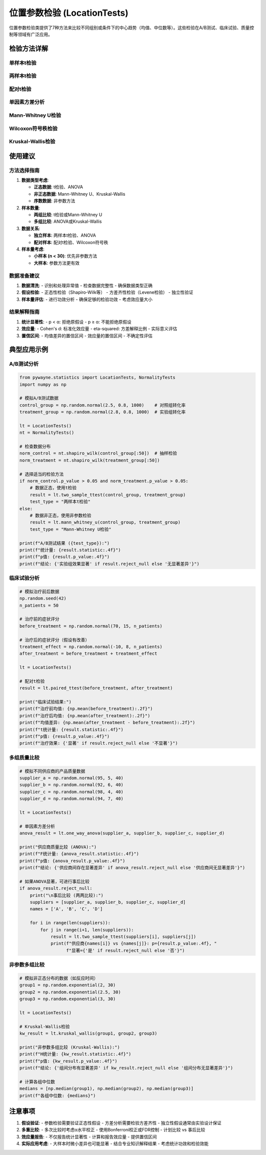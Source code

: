 位置参数检验 (LocationTests)
=============================

位置参数检验类提供了7种方法来比较不同组别或条件下的中心趋势（均值、中位数等）。这些检验在A/B测试、临床试验、质量控制等领域有广泛应用。

.. py:class:: LocationTests

   位置参数检验类，包含参数和非参数方法来比较组间中心趋势。所有方法都返回 ``TestResult`` 对象。

   **主要方法**:

检验方法详解
------------

单样本t检验
~~~~~~~~~~~

.. py:method:: one_sample_ttest(data: Union[np.ndarray, List], popmean: float = 0, alpha: float = 0.05) -> TestResult

   单样本t检验，检验样本均值是否等于给定的总体均值。

   **参数**:
   
   - **data**: 输入数据，一维数组或列表
   - **popmean**: 假设的总体均值，默认为0
   - **alpha**: 显著性水平，默认0.05

   **适用条件**:
   
   - 数据近似正态分布（大样本时可放宽）
   - 样本独立抽取
   - 连续型数据

   **原假设**: 样本均值等于给定的总体均值

   **应用场景**:
   
   - 质量控制：检验产品规格是否达标
   - 实验验证：检验处理效果是否为零
   - 基准比较：与历史标准或目标值比较

   **示例**::

      >>> from pywayne.statistics import LocationTests
      >>> import numpy as np
      >>> 
      >>> lt = LocationTests()
      >>> data = np.random.normal(0.5, 1, 100)  # 均值偏移的数据
      >>> result = lt.one_sample_ttest(data, popmean=0)
      >>> print(f"t统计量: {result.statistic:.4f}, p值: {result.p_value:.4f}")

两样本t检验
~~~~~~~~~~~

.. py:method:: two_sample_ttest(data1: Union[np.ndarray, List], data2: Union[np.ndarray, List], equal_var: bool = True, alpha: float = 0.05) -> TestResult

   两独立样本t检验，比较两个独立组的均值差异。

   **参数**:
   
   - **data1**: 第一个样本
   - **data2**: 第二个样本
   - **equal_var**: 是否假设方差相等，默认True
   - **alpha**: 显著性水平

   **适用条件**:
   
   - 两组数据独立
   - 数据近似正态分布
   - equal_var=True时假设方差齐性

   **原假设**: 两组均值相等

   **应用场景**:
   
   - A/B测试：比较两种方案的效果
   - 临床试验：比较治疗组与对照组
   - 质量比较：比较不同供应商的产品

   **示例**::

      >>> # 比较两组数据
      >>> group_a = np.random.normal(10, 2, 50)
      >>> group_b = np.random.normal(12, 2, 50)
      >>> result = lt.two_sample_ttest(group_a, group_b)
      >>> print(f"两组均值差异显著: {result.reject_null}")

配对t检验
~~~~~~~~~

.. py:method:: paired_ttest(data1: Union[np.ndarray, List], data2: Union[np.ndarray, List], alpha: float = 0.05) -> TestResult

   配对样本t检验，比较同一对象在两种条件下的差异。

   **参数**:
   
   - **data1**: 第一次测量结果
   - **data2**: 第二次测量结果
   - **alpha**: 显著性水平

   **适用条件**:
   
   - 配对数据（同一对象的前后测量）
   - 差值近似正态分布
   - 测量值连续

   **原假设**: 配对差值的均值为零

   **应用场景**:
   
   - 治疗前后效果比较
   - 训练前后能力测试
   - 产品改进前后性能对比

   **示例**::

      >>> # 治疗前后数据
      >>> before = np.random.normal(100, 10, 30)
      >>> after = before + np.random.normal(5, 5, 30)  # 有改进效果
      >>> result = lt.paired_ttest(before, after)
      >>> print(f"治疗有效: {result.reject_null}")

单因素方差分析
~~~~~~~~~~~~~~

.. py:method:: one_way_anova(*groups: Union[np.ndarray, List], alpha: float = 0.05) -> TestResult

   单因素方差分析，比较三个或更多独立组的均值。

   **参数**:
   
   - **groups**: 多个独立样本组
   - **alpha**: 显著性水平

   **适用条件**:
   
   - 各组独立
   - 组内数据近似正态分布
   - 方差齐性（可用Levene检验验证）

   **原假设**: 所有组的均值相等

   **应用场景**:
   
   - 多组实验比较
   - 不同处理方式效果对比
   - 多因素实验的主效应分析

   **示例**::

      >>> # 三组数据比较
      >>> group1 = np.random.normal(10, 2, 30)
      >>> group2 = np.random.normal(12, 2, 30)
      >>> group3 = np.random.normal(11, 2, 30)
      >>> result = lt.one_way_anova(group1, group2, group3)
      >>> print(f"F统计量: {result.statistic:.4f}, 组间有差异: {result.reject_null}")

Mann-Whitney U检验
~~~~~~~~~~~~~~~~~~

.. py:method:: mann_whitney_u(x: Union[np.ndarray, List], y: Union[np.ndarray, List], alpha: float = 0.05, alternative: str = 'two-sided') -> TestResult

   Mann-Whitney U检验（Wilcoxon秩和检验），比较两独立样本的分布位置。

   **参数**:
   
   - **x**: 第一个样本
   - **y**: 第二个样本
   - **alpha**: 显著性水平
   - **alternative**: 备择假设类型（'two-sided', 'less', 'greater'）

   **适用条件**:
   
   - 两组独立
   - 数据至少为序数水平
   - 无需正态性假设

   **原假设**: 两组数据来自相同分布

   **应用场景**:
   
   - 非正态数据的组间比较
   - 小样本比较
   - 序数数据分析

   **示例**::

      >>> # 非正态数据比较
      >>> group1 = np.random.exponential(2, 50)
      >>> group2 = np.random.exponential(3, 50)
      >>> result = lt.mann_whitney_u(group1, group2)
      >>> print(f"U统计量: {result.statistic:.4f}, 分布不同: {result.reject_null}")

Wilcoxon符号秩检验
~~~~~~~~~~~~~~~~~~

.. py:method:: wilcoxon_signed_rank(x: Union[np.ndarray, List], y: Union[np.ndarray, List] = None, alpha: float = 0.05) -> TestResult

   Wilcoxon符号秩检验，配对样本的非参数检验。

   **参数**:
   
   - **x**: 第一个样本或差值数据
   - **y**: 第二个样本（可选）
   - **alpha**: 显著性水平

   **适用条件**:
   
   - 配对数据或单样本检验
   - 差值分布对称
   - 无需正态性假设

   **原假设**: 中位数差值为零

   **应用场景**:
   
   - 配对数据的非参数比较
   - 对称分布的单样本检验
   - 小样本配对分析

Kruskal-Wallis检验
~~~~~~~~~~~~~~~~~~

.. py:method:: kruskal_wallis(*groups: Union[np.ndarray, List], alpha: float = 0.05) -> TestResult

   Kruskal-Wallis检验，多组独立样本的非参数检验。

   **参数**:
   
   - **groups**: 多个独立样本组
   - **alpha**: 显著性水平

   **适用条件**:
   
   - 各组独立
   - 数据至少为序数水平
   - 无需正态性和方差齐性假设

   **原假设**: 所有组的分布相同

   **应用场景**:
   
   - 非正态数据的多组比较
   - 序数数据分析
   - ANOVA的非参数替代

   **示例**::

      >>> # 多组非正态数据比较
      >>> group1 = np.random.exponential(1, 30)
      >>> group2 = np.random.exponential(1.5, 30)
      >>> group3 = np.random.exponential(2, 30)
      >>> result = lt.kruskal_wallis(group1, group2, group3)
      >>> print(f"H统计量: {result.statistic:.4f}, 组间有差异: {result.reject_null}")

使用建议
--------

方法选择指南
~~~~~~~~~~~~

1. **数据类型考虑**:

   - **正态数据**: t检验、ANOVA
   - **非正态数据**: Mann-Whitney U、Kruskal-Wallis
   - **序数数据**: 非参数方法

2. **样本数量**:

   - **两组比较**: t检验或Mann-Whitney U
   - **多组比较**: ANOVA或Kruskal-Wallis

3. **数据关系**:

   - **独立样本**: 两样本t检验、ANOVA
   - **配对样本**: 配对t检验、Wilcoxon符号秩

4. **样本量考虑**:

   - **小样本 (n < 30)**: 优先非参数方法
   - **大样本**: 参数方法更有效

数据准备建议
~~~~~~~~~~~~

1. **数据清洗**:
   - 识别和处理异常值
   - 检查数据完整性
   - 确保数据类型正确

2. **假设检验**:
   - 正态性检验（Shapiro-Wilk等）
   - 方差齐性检验（Levene检验）
   - 独立性验证

3. **样本量评估**:
   - 进行功效分析
   - 确保足够的检验功效
   - 考虑效应量大小

结果解释指南
~~~~~~~~~~~~

1. **统计显著性**:
   - p < α: 拒绝原假设
   - p ≥ α: 不能拒绝原假设

2. **效应量**:
   - Cohen's d: 标准化效应量
   - eta-squared: 方差解释比例
   - 实际意义评估

3. **置信区间**:
   - 均值差异的置信区间
   - 效应量的置信区间
   - 不确定性评估

典型应用示例
------------

A/B测试分析
~~~~~~~~~~~

.. code-block:: python

   from pywayne.statistics import LocationTests, NormalityTests
   import numpy as np
   
   # 模拟A/B测试数据
   control_group = np.random.normal(2.5, 0.8, 1000)    # 对照组转化率
   treatment_group = np.random.normal(2.8, 0.8, 1000)  # 实验组转化率
   
   lt = LocationTests()
   nt = NormalityTests()
   
   # 检查数据分布
   norm_control = nt.shapiro_wilk(control_group[:50])  # 抽样检验
   norm_treatment = nt.shapiro_wilk(treatment_group[:50])
   
   # 选择适当的检验方法
   if norm_control.p_value > 0.05 and norm_treatment.p_value > 0.05:
       # 数据正态，使用t检验
       result = lt.two_sample_ttest(control_group, treatment_group)
       test_type = "两样本t检验"
   else:
       # 数据非正态，使用非参数检验
       result = lt.mann_whitney_u(control_group, treatment_group)
       test_type = "Mann-Whitney U检验"
   
   print(f"A/B测试结果 ({test_type}):")
   print(f"统计量: {result.statistic:.4f}")
   print(f"p值: {result.p_value:.4f}")
   print(f"结论: {'实验组效果显著' if result.reject_null else '无显著差异'}")

临床试验分析
~~~~~~~~~~~~

.. code-block:: python

   # 模拟治疗前后数据
   np.random.seed(42)
   n_patients = 50
   
   # 治疗前的症状评分
   before_treatment = np.random.normal(70, 15, n_patients)
   
   # 治疗后的症状评分（假设有改善）
   treatment_effect = np.random.normal(-10, 8, n_patients)
   after_treatment = before_treatment + treatment_effect
   
   lt = LocationTests()
   
   # 配对t检验
   result = lt.paired_ttest(before_treatment, after_treatment)
   
   print("临床试验结果:")
   print(f"治疗前均值: {np.mean(before_treatment):.2f}")
   print(f"治疗后均值: {np.mean(after_treatment):.2f}")
   print(f"均值差异: {np.mean(after_treatment - before_treatment):.2f}")
   print(f"t统计量: {result.statistic:.4f}")
   print(f"p值: {result.p_value:.4f}")
   print(f"治疗效果: {'显著' if result.reject_null else '不显著'}")

多组质量比较
~~~~~~~~~~~~

.. code-block:: python

   # 模拟不同供应商的产品质量数据
   supplier_a = np.random.normal(95, 5, 40)
   supplier_b = np.random.normal(92, 6, 40)
   supplier_c = np.random.normal(98, 4, 40)
   supplier_d = np.random.normal(94, 7, 40)
   
   lt = LocationTests()
   
   # 单因素方差分析
   anova_result = lt.one_way_anova(supplier_a, supplier_b, supplier_c, supplier_d)
   
   print("供应商质量比较 (ANOVA):")
   print(f"F统计量: {anova_result.statistic:.4f}")
   print(f"p值: {anova_result.p_value:.4f}")
   print(f"结论: {'供应商间存在显著差异' if anova_result.reject_null else '供应商间无显著差异'}")
   
   # 如果ANOVA显著，可进行事后比较
   if anova_result.reject_null:
       print("\n事后比较 (两两比较):")
       suppliers = [supplier_a, supplier_b, supplier_c, supplier_d]
       names = ['A', 'B', 'C', 'D']
       
       for i in range(len(suppliers)):
           for j in range(i+1, len(suppliers)):
               result = lt.two_sample_ttest(suppliers[i], suppliers[j])
               print(f"供应商{names[i]} vs {names[j]}: p={result.p_value:.4f}, "
                     f"显著={'是' if result.reject_null else '否'}")

非参数多组比较
~~~~~~~~~~~~~~

.. code-block:: python

   # 模拟非正态分布的数据（如反应时间）
   group1 = np.random.exponential(2, 30)
   group2 = np.random.exponential(2.5, 30)
   group3 = np.random.exponential(3, 30)
   
   lt = LocationTests()
   
   # Kruskal-Wallis检验
   kw_result = lt.kruskal_wallis(group1, group2, group3)
   
   print("非参数多组比较 (Kruskal-Wallis):")
   print(f"H统计量: {kw_result.statistic:.4f}")
   print(f"p值: {kw_result.p_value:.4f}")
   print(f"结论: {'组间分布有显著差异' if kw_result.reject_null else '组间分布无显著差异'}")
   
   # 计算各组中位数
   medians = [np.median(group1), np.median(group2), np.median(group3)]
   print(f"各组中位数: {medians}")

注意事项
--------

1. **假设验证**:
   - 参数检验需要验证正态性假设
   - 方差分析需要检验方差齐性
   - 独立性假设通常由实验设计保证

2. **多重比较**:
   - 多次比较时考虑α水平校正
   - 使用Bonferroni校正或FDR控制
   - 计划比较 vs 事后比较

3. **效应量报告**:
   - 不仅报告统计显著性
   - 计算和报告效应量
   - 提供置信区间

4. **实际应用考虑**:
   - 大样本时微小差异也可能显著
   - 结合专业知识解释结果
   - 考虑统计功效和检验效能 